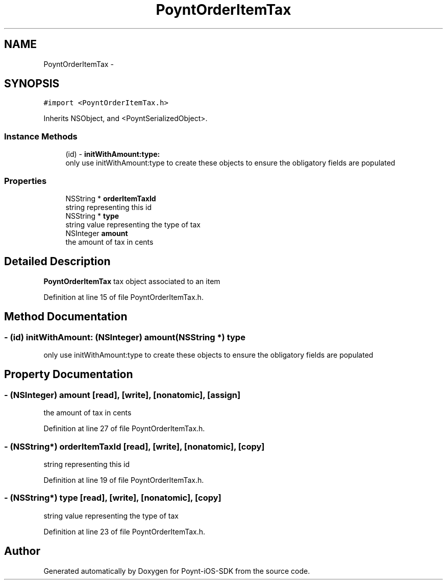 .TH "PoyntOrderItemTax" 3 "Fri Nov 18 2016" "Version 0.1" "Poynt-iOS-SDK" \" -*- nroff -*-
.ad l
.nh
.SH NAME
PoyntOrderItemTax \- 
.SH SYNOPSIS
.br
.PP
.PP
\fC#import <PoyntOrderItemTax\&.h>\fP
.PP
Inherits NSObject, and <PoyntSerializedObject>\&.
.SS "Instance Methods"

.in +1c
.ti -1c
.RI "(id) \- \fBinitWithAmount:type:\fP"
.br
.RI "only use initWithAmount:type to create these objects to ensure the obligatory fields are populated "
.in -1c
.SS "Properties"

.in +1c
.ti -1c
.RI "NSString * \fBorderItemTaxId\fP"
.br
.RI "string representing this id "
.ti -1c
.RI "NSString * \fBtype\fP"
.br
.RI "string value representing the type of tax "
.ti -1c
.RI "NSInteger \fBamount\fP"
.br
.RI "the amount of tax in cents "
.in -1c
.SH "Detailed Description"
.PP 
\fBPoyntOrderItemTax\fP  tax object associated to an item 
.PP
Definition at line 15 of file PoyntOrderItemTax\&.h\&.
.SH "Method Documentation"
.PP 
.SS "\- (id) initWithAmount: (NSInteger) amount(NSString *) type"

.PP
only use initWithAmount:type to create these objects to ensure the obligatory fields are populated 
.SH "Property Documentation"
.PP 
.SS "\- (NSInteger) amount\fC [read]\fP, \fC [write]\fP, \fC [nonatomic]\fP, \fC [assign]\fP"

.PP
the amount of tax in cents 
.PP
Definition at line 27 of file PoyntOrderItemTax\&.h\&.
.SS "\- (NSString*) orderItemTaxId\fC [read]\fP, \fC [write]\fP, \fC [nonatomic]\fP, \fC [copy]\fP"

.PP
string representing this id 
.PP
Definition at line 19 of file PoyntOrderItemTax\&.h\&.
.SS "\- (NSString*) type\fC [read]\fP, \fC [write]\fP, \fC [nonatomic]\fP, \fC [copy]\fP"

.PP
string value representing the type of tax 
.PP
Definition at line 23 of file PoyntOrderItemTax\&.h\&.

.SH "Author"
.PP 
Generated automatically by Doxygen for Poynt-iOS-SDK from the source code\&.
